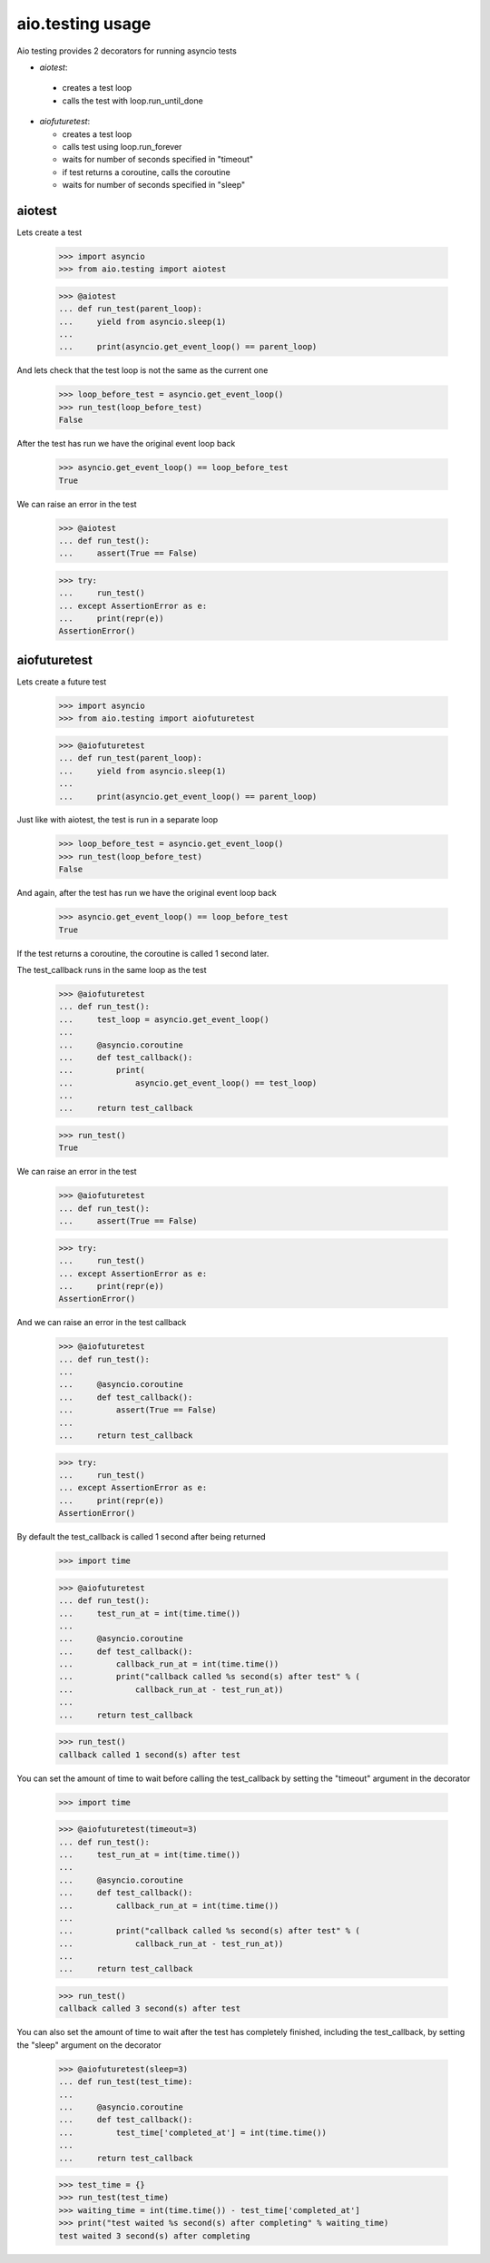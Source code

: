 aio.testing usage
=================


Aio testing provides 2 decorators for running asyncio tests

- *aiotest*:
 - creates a test loop
 - calls the test with loop.run_until_done
- *aiofuturetest*:
  
  - creates a test loop
  - calls test using loop.run_forever
  - waits for number of seconds specified in "timeout"
  - if test returns a coroutine, calls the coroutine
  - waits for number of seconds specified in "sleep"

aiotest
-------

Lets create a test

  >>> import asyncio
  >>> from aio.testing import aiotest

  >>> @aiotest
  ... def run_test(parent_loop):
  ...     yield from asyncio.sleep(1)
  ... 
  ...     print(asyncio.get_event_loop() == parent_loop)

And lets check that the test loop is not the same as the current one

  >>> loop_before_test = asyncio.get_event_loop()
  >>> run_test(loop_before_test)
  False

After the test has run we have the original event loop back

  >>> asyncio.get_event_loop() == loop_before_test
  True

We can raise an error in the test

  >>> @aiotest
  ... def run_test():
  ...     assert(True == False)

  >>> try:
  ...     run_test()
  ... except AssertionError as e:
  ...     print(repr(e))
  AssertionError()

  
aiofuturetest
-------------

Lets create a future test

  >>> import asyncio
  >>> from aio.testing import aiofuturetest

  >>> @aiofuturetest
  ... def run_test(parent_loop):
  ...     yield from asyncio.sleep(1)
  ... 
  ...     print(asyncio.get_event_loop() == parent_loop)

Just like with aiotest, the test is run in a separate loop

  >>> loop_before_test = asyncio.get_event_loop()  
  >>> run_test(loop_before_test)
  False

And again, after the test has run we have the original event loop back

  >>> asyncio.get_event_loop() == loop_before_test
  True
  
If the test returns a coroutine, the coroutine is called 1 second later.

The test_callback runs in the same loop as the test
  
  >>> @aiofuturetest
  ... def run_test():
  ...     test_loop = asyncio.get_event_loop()
  ... 
  ...     @asyncio.coroutine
  ...     def test_callback():
  ...         print(
  ...             asyncio.get_event_loop() == test_loop)
  ... 
  ...     return test_callback
  
  >>> run_test()
  True

We can raise an error in the test

  >>> @aiofuturetest
  ... def run_test():
  ...     assert(True == False)

  >>> try:
  ...     run_test()
  ... except AssertionError as e:
  ...     print(repr(e))
  AssertionError()

And we can raise an error in the test callback

  >>> @aiofuturetest
  ... def run_test():
  ... 
  ...     @asyncio.coroutine
  ...     def test_callback():
  ...         assert(True == False)
  ... 
  ...     return test_callback
  
  >>> try:
  ...     run_test()
  ... except AssertionError as e:
  ...     print(repr(e))
  AssertionError()

By default the test_callback is called 1 second after being returned

  >>> import time

  >>> @aiofuturetest
  ... def run_test():
  ...     test_run_at = int(time.time())
  ... 
  ...     @asyncio.coroutine
  ...     def test_callback():
  ...         callback_run_at = int(time.time())
  ...         print("callback called %s second(s) after test" % (
  ...             callback_run_at - test_run_at))
  ... 
  ...     return test_callback
  
  >>> run_test()
  callback called 1 second(s) after test

You can set the amount of time to wait before calling the test_callback by setting the "timeout" argument in the decorator

  >>> import time

  >>> @aiofuturetest(timeout=3)
  ... def run_test():
  ...     test_run_at = int(time.time())
  ... 
  ...     @asyncio.coroutine
  ...     def test_callback():
  ...         callback_run_at = int(time.time())
  ... 
  ...         print("callback called %s second(s) after test" % (
  ...             callback_run_at - test_run_at))
  ... 
  ...     return test_callback
  
  >>> run_test()
  callback called 3 second(s) after test
  
You can also set the amount of time to wait after the test has completely finished, including the test_callback, by setting the "sleep" argument on the decorator

  >>> @aiofuturetest(sleep=3)
  ... def run_test(test_time):
  ... 
  ...     @asyncio.coroutine
  ...     def test_callback():
  ...         test_time['completed_at'] = int(time.time())
  ... 
  ...     return test_callback

  >>> test_time = {}
  >>> run_test(test_time)
  >>> waiting_time = int(time.time()) - test_time['completed_at']
  >>> print("test waited %s second(s) after completing" % waiting_time)
  test waited 3 second(s) after completing
